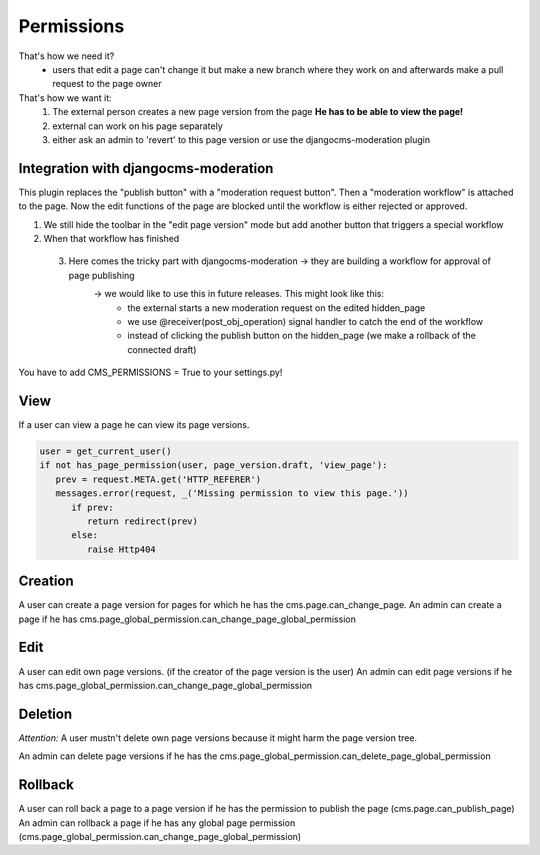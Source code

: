 Permissions
===========

That's how we need it?
 - users that edit a page can't change it but make a new branch where they work on and afterwards make a pull request to
   the page owner

That's how we want it:
 1) The external person creates a new page version from the page **He has to be able to view the page!**
 2) external can work on his page separately
 3) either ask an admin to 'revert' to this page version or use the djangocms-moderation plugin

Integration with djangocms-moderation
-------------------------------------

This plugin replaces the "publish button" with a "moderation request button".
Then a "moderation workflow" is attached to the page. Now the edit functions of the page are blocked until the workflow
is either rejected or approved.

1) We still hide the toolbar in the "edit page version" mode but add another button that triggers a special workflow
2) When that workflow has finished
 3) Here comes the tricky part with djangocms-moderation -> they are building a workflow for approval of page publishing
        -> we would like to use this in future releases. This might look like this:
                - the external starts a new moderation request on the edited hidden_page
                - we use @receiver(post_obj_operation) signal handler to catch the end of the workflow
                - instead of clicking the publish button on the hidden_page (we make a rollback of the connected draft)

You have to add CMS_PERMISSIONS = True to your settings.py!

View
----
If a user can view a page he can view its page versions.

.. code-block:: python

   user = get_current_user()
   if not has_page_permission(user, page_version.draft, 'view_page'):
      prev = request.META.get('HTTP_REFERER')
      messages.error(request, _('Missing permission to view this page.'))
         if prev:
            return redirect(prev)
         else:
            raise Http404

Creation
--------
A user can create a page version for pages for which he has the cms.page.can_change_page.
An admin can create a page if he has cms.page_global_permission.can_change_page_global_permission

Edit
----
A user can edit own page versions. (if the creator of the page version is the user)
An admin can edit page versions if he has cms.page_global_permission.can_change_page_global_permission

Deletion
--------
*Attention:* A user mustn't delete own page versions because it might harm the page version tree.

An admin can delete page versions if he has the cms.page_global_permission.can_delete_page_global_permission

Rollback
--------
A user can roll back a page to a page version if he has the permission to publish the page (cms.page.can_publish_page)
An admin can rollback a page if he has any global page permission
(cms.page_global_permission.can_change_page_global_permission)



